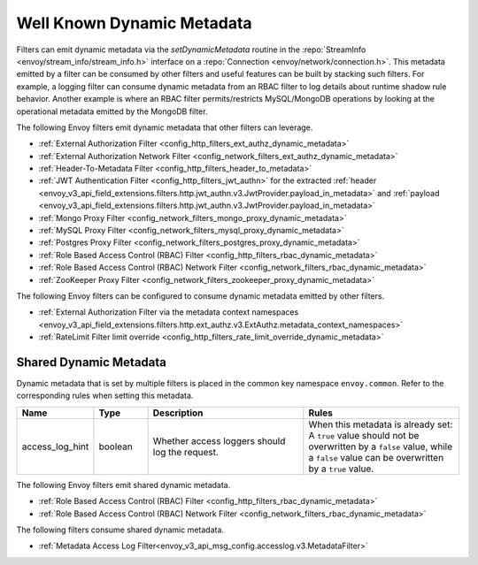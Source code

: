 .. _well_known_dynamic_metadata:

Well Known Dynamic Metadata
===========================

Filters can emit dynamic metadata via the *setDynamicMetadata* routine in the
:repo:`StreamInfo <envoy/stream_info/stream_info.h>` interface on a
:repo:`Connection <envoy/network/connection.h>`. This metadata emitted by a filter can be
consumed by other filters and useful features can be built by stacking such filters. For example,
a logging filter can consume dynamic metadata from an RBAC filter to log details about runtime
shadow rule behavior. Another example is where an RBAC filter permits/restricts MySQL/MongoDB operations
by looking at the operational metadata emitted by the MongoDB filter.

The following Envoy filters emit dynamic metadata that other filters can leverage.

* :ref:`External Authorization Filter <config_http_filters_ext_authz_dynamic_metadata>`
* :ref:`External Authorization Network Filter <config_network_filters_ext_authz_dynamic_metadata>`
* :ref:`Header-To-Metadata Filter <config_http_filters_header_to_metadata>`
* :ref:`JWT Authentication Filter <config_http_filters_jwt_authn>` for the extracted
  :ref:`header <envoy_v3_api_field_extensions.filters.http.jwt_authn.v3.JwtProvider.payload_in_metadata>`
  and :ref:`payload <envoy_v3_api_field_extensions.filters.http.jwt_authn.v3.JwtProvider.payload_in_metadata>`
* :ref:`Mongo Proxy Filter <config_network_filters_mongo_proxy_dynamic_metadata>`
* :ref:`MySQL Proxy Filter <config_network_filters_mysql_proxy_dynamic_metadata>`
* :ref:`Postgres Proxy Filter <config_network_filters_postgres_proxy_dynamic_metadata>`
* :ref:`Role Based Access Control (RBAC) Filter <config_http_filters_rbac_dynamic_metadata>`
* :ref:`Role Based Access Control (RBAC) Network Filter <config_network_filters_rbac_dynamic_metadata>`
* :ref:`ZooKeeper Proxy Filter <config_network_filters_zookeeper_proxy_dynamic_metadata>`

The following Envoy filters can be configured to consume dynamic metadata emitted by other filters.

* :ref:`External Authorization Filter via the metadata context namespaces
  <envoy_v3_api_field_extensions.filters.http.ext_authz.v3.ExtAuthz.metadata_context_namespaces>`
* :ref:`RateLimit Filter limit override <config_http_filters_rate_limit_override_dynamic_metadata>`

.. _shared_dynamic_metadata:

Shared Dynamic Metadata
-----------------------
Dynamic metadata that is set by multiple filters is placed in the common key namespace ``envoy.common``. Refer to the corresponding rules when setting this metadata.

.. csv-table::
  :header: Name, Type, Description, Rules
  :widths: 1, 1, 3, 3

  access_log_hint, boolean, Whether access loggers should log the request., "When this metadata is already set: A ``true`` value should not be overwritten by a ``false`` value, while a ``false`` value can be overwritten by a ``true`` value."

The following Envoy filters emit shared dynamic metadata.

* :ref:`Role Based Access Control (RBAC) Filter <config_http_filters_rbac_dynamic_metadata>`
* :ref:`Role Based Access Control (RBAC) Network Filter <config_network_filters_rbac_dynamic_metadata>`

The following filters consume shared dynamic metadata.

* :ref:`Metadata Access Log Filter<envoy_v3_api_msg_config.accesslog.v3.MetadataFilter>`
